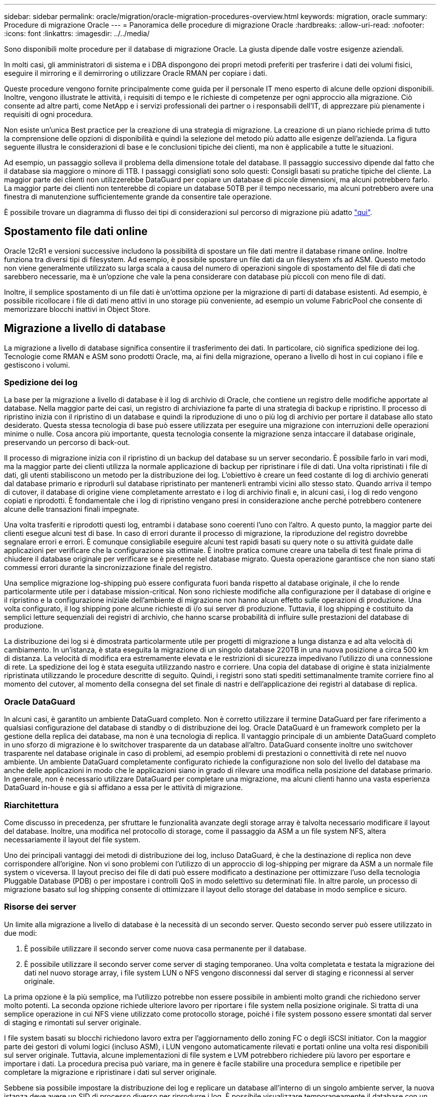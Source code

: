 ---
sidebar: sidebar 
permalink: oracle/migration/oracle-migration-procedures-overview.html 
keywords: migration, oracle 
summary: Procedure di migrazione Oracle 
---
= Panoramica delle procedure di migrazione Oracle
:hardbreaks:
:allow-uri-read: 
:nofooter: 
:icons: font
:linkattrs: 
:imagesdir: ../../media/


[role="lead"]
Sono disponibili molte procedure per il database di migrazione Oracle. La giusta dipende dalle vostre esigenze aziendali.

In molti casi, gli amministratori di sistema e i DBA dispongono dei propri metodi preferiti per trasferire i dati dei volumi fisici, eseguire il mirroring e il demirroring o utilizzare Oracle RMAN per copiare i dati.

Queste procedure vengono fornite principalmente come guida per il personale IT meno esperto di alcune delle opzioni disponibili. Inoltre, vengono illustrate le attività, i requisiti di tempo e le richieste di competenze per ogni approccio alla migrazione. Ciò consente ad altre parti, come NetApp e i servizi professionali dei partner o i responsabili dell'IT, di apprezzare più pienamente i requisiti di ogni procedura.

Non esiste un'unica Best practice per la creazione di una strategia di migrazione. La creazione di un piano richiede prima di tutto la comprensione delle opzioni di disponibilità e quindi la selezione del metodo più adatto alle esigenze dell'azienda. La figura seguente illustra le considerazioni di base e le conclusioni tipiche dei clienti, ma non è applicabile a tutte le situazioni.

Ad esempio, un passaggio solleva il problema della dimensione totale del database. Il passaggio successivo dipende dal fatto che il database sia maggiore o minore di 1TB. I passaggi consigliati sono solo questi: Consigli basati su pratiche tipiche del cliente. La maggior parte dei clienti non utilizzerebbe DataGuard per copiare un database di piccole dimensioni, ma alcuni potrebbero farlo. La maggior parte dei clienti non tenterebbe di copiare un database 50TB per il tempo necessario, ma alcuni potrebbero avere una finestra di manutenzione sufficientemente grande da consentire tale operazione.

È possibile trovare un diagramma di flusso dei tipi di considerazioni sul percorso di migrazione più adatto link:/media/migration-options-flowchart.png["qui"].



== Spostamento file dati online

Oracle 12cR1 e versioni successive includono la possibilità di spostare un file dati mentre il database rimane online. Inoltre funziona tra diversi tipi di filesystem. Ad esempio, è possibile spostare un file dati da un filesystem xfs ad ASM. Questo metodo non viene generalmente utilizzato su larga scala a causa del numero di operazioni singole di spostamento del file di dati che sarebbero necessarie, ma è un'opzione che vale la pena considerare con database più piccoli con meno file di dati.

Inoltre, il semplice spostamento di un file dati è un'ottima opzione per la migrazione di parti di database esistenti. Ad esempio, è possibile ricollocare i file di dati meno attivi in uno storage più conveniente, ad esempio un volume FabricPool che consente di memorizzare blocchi inattivi in Object Store.



== Migrazione a livello di database

La migrazione a livello di database significa consentire il trasferimento dei dati. In particolare, ciò significa spedizione dei log. Tecnologie come RMAN e ASM sono prodotti Oracle, ma, ai fini della migrazione, operano a livello di host in cui copiano i file e gestiscono i volumi.



=== Spedizione dei log

La base per la migrazione a livello di database è il log di archivio di Oracle, che contiene un registro delle modifiche apportate al database. Nella maggior parte dei casi, un registro di archiviazione fa parte di una strategia di backup e ripristino. Il processo di ripristino inizia con il ripristino di un database e quindi la riproduzione di uno o più log di archivio per portare il database allo stato desiderato. Questa stessa tecnologia di base può essere utilizzata per eseguire una migrazione con interruzioni delle operazioni minime o nulle. Cosa ancora più importante, questa tecnologia consente la migrazione senza intaccare il database originale, preservando un percorso di back-out.

Il processo di migrazione inizia con il ripristino di un backup del database su un server secondario. È possibile farlo in vari modi, ma la maggior parte dei clienti utilizza la normale applicazione di backup per ripristinare i file di dati. Una volta ripristinati i file di dati, gli utenti stabiliscono un metodo per la distribuzione dei log. L'obiettivo è creare un feed costante di log di archivio generati dal database primario e riprodurli sul database ripristinato per mantenerli entrambi vicini allo stesso stato. Quando arriva il tempo di cutover, il database di origine viene completamente arrestato e i log di archivio finali e, in alcuni casi, i log di redo vengono copiati e riprodotti. È fondamentale che i log di ripristino vengano presi in considerazione anche perché potrebbero contenere alcune delle transazioni finali impegnate.

Una volta trasferiti e riprodotti questi log, entrambi i database sono coerenti l'uno con l'altro. A questo punto, la maggior parte dei clienti esegue alcuni test di base. In caso di errori durante il processo di migrazione, la riproduzione del registro dovrebbe segnalare errori e errori. È comunque consigliabile eseguire alcuni test rapidi basati su query note o su attività guidate dalle applicazioni per verificare che la configurazione sia ottimale. È inoltre pratica comune creare una tabella di test finale prima di chiudere il database originale per verificare se è presente nel database migrato. Questa operazione garantisce che non siano stati commessi errori durante la sincronizzazione finale del registro.

Una semplice migrazione log-shipping può essere configurata fuori banda rispetto al database originale, il che lo rende particolarmente utile per i database mission-critical. Non sono richieste modifiche alla configurazione per il database di origine e il ripristino e la configurazione iniziale dell'ambiente di migrazione non hanno alcun effetto sulle operazioni di produzione. Una volta configurato, il log shipping pone alcune richieste di i/o sui server di produzione. Tuttavia, il log shipping è costituito da semplici letture sequenziali dei registri di archivio, che hanno scarse probabilità di influire sulle prestazioni del database di produzione.

La distribuzione dei log si è dimostrata particolarmente utile per progetti di migrazione a lunga distanza e ad alta velocità di cambiamento. In un'istanza, è stata eseguita la migrazione di un singolo database 220TB in una nuova posizione a circa 500 km di distanza. La velocità di modifica era estremamente elevata e le restrizioni di sicurezza impedivano l'utilizzo di una connessione di rete. La spedizione dei log è stata eseguita utilizzando nastro e corriere. Una copia del database di origine è stata inizialmente ripristinata utilizzando le procedure descritte di seguito. Quindi, i registri sono stati spediti settimanalmente tramite corriere fino al momento del cutover, al momento della consegna del set finale di nastri e dell'applicazione dei registri al database di replica.



=== Oracle DataGuard

In alcuni casi, è garantito un ambiente DataGuard completo. Non è corretto utilizzare il termine DataGuard per fare riferimento a qualsiasi configurazione del database di standby o di distribuzione dei log. Oracle DataGuard è un framework completo per la gestione della replica dei database, ma non è una tecnologia di replica. Il vantaggio principale di un ambiente DataGuard completo in uno sforzo di migrazione è lo switchover trasparente da un database all'altro. DataGuard consente inoltre uno switchover trasparente nel database originale in caso di problemi, ad esempio problemi di prestazioni o connettività di rete nel nuovo ambiente. Un ambiente DataGuard completamente configurato richiede la configurazione non solo del livello del database ma anche delle applicazioni in modo che le applicazioni siano in grado di rilevare una modifica nella posizione del database primario. In generale, non è necessario utilizzare DataGuard per completare una migrazione, ma alcuni clienti hanno una vasta esperienza DataGuard in-house e già si affidano a essa per le attività di migrazione.



=== Riarchitettura

Come discusso in precedenza, per sfruttare le funzionalità avanzate degli storage array è talvolta necessario modificare il layout del database. Inoltre, una modifica nel protocollo di storage, come il passaggio da ASM a un file system NFS, altera necessariamente il layout del file system.

Uno dei principali vantaggi dei metodi di distribuzione dei log, incluso DataGuard, è che la destinazione di replica non deve corrispondere all'origine. Non vi sono problemi con l'utilizzo di un approccio di log-shipping per migrare da ASM a un normale file system o viceversa. Il layout preciso dei file di dati può essere modificato a destinazione per ottimizzare l'uso della tecnologia Pluggable Database (PDB) o per impostare i controlli QoS in modo selettivo su determinati file. In altre parole, un processo di migrazione basato sul log shipping consente di ottimizzare il layout dello storage del database in modo semplice e sicuro.



=== Risorse dei server

Un limite alla migrazione a livello di database è la necessità di un secondo server. Questo secondo server può essere utilizzato in due modi:

. È possibile utilizzare il secondo server come nuova casa permanente per il database.
. È possibile utilizzare il secondo server come server di staging temporaneo. Una volta completata e testata la migrazione dei dati nel nuovo storage array, i file system LUN o NFS vengono disconnessi dal server di staging e riconnessi al server originale.


La prima opzione è la più semplice, ma l'utilizzo potrebbe non essere possibile in ambienti molto grandi che richiedono server molto potenti. La seconda opzione richiede ulteriore lavoro per riportare i file system nella posizione originale. Si tratta di una semplice operazione in cui NFS viene utilizzato come protocollo storage, poiché i file system possono essere smontati dal server di staging e rimontati sul server originale.

I file system basati su blocchi richiedono lavoro extra per l'aggiornamento dello zoning FC o degli iSCSI initiator. Con la maggior parte dei gestori di volumi logici (incluso ASM), i LUN vengono automaticamente rilevati e portati online una volta resi disponibili sul server originale. Tuttavia, alcune implementazioni di file system e LVM potrebbero richiedere più lavoro per esportare e importare i dati. La procedura precisa può variare, ma in genere è facile stabilire una procedura semplice e ripetibile per completare la migrazione e ripristinare i dati sul server originale.

Sebbene sia possibile impostare la distribuzione dei log e replicare un database all'interno di un singolo ambiente server, la nuova istanza deve avere un SID di processo diverso per riprodurre i log. È possibile visualizzare temporaneamente il database con un diverso gruppo di ID di processo con un SID diverso e modificarlo in un secondo momento. Tuttavia, questo può portare a numerose e complicate attività di gestione ed espone l'ambiente di database al rischio di errori dell'utente.



== Migrazione a livello di host

Migrare i dati a livello di host significa utilizzare il sistema operativo host e le utility associate per completare la migrazione. Questo processo include qualsiasi utility che copia i dati, inclusi Oracle RMAN e Oracle ASM.



=== Copia dei dati

Il valore di un'operazione di copia semplice non deve essere sottovalutato. Le moderne infrastrutture di rete sono in grado di spostare i dati a velocità misurate in gigabyte al secondo, mentre le operazioni di copia dei file si basano su un efficiente i/o di lettura e scrittura sequenziale L'interruzione è inevitabile con un'operazione di copia dell'host rispetto alla spedizione dei log, ma la migrazione non riguarda solo lo spostamento dei dati. In genere sono incluse le modifiche alla rete, il tempo di riavvio del database e i test post-migrazione.

Il tempo effettivo richiesto per copiare i dati potrebbe non essere significativo. Inoltre, l'operazione di copia preserva un percorso di back-out garantito perché i dati originali non vengono intatti. In caso di problemi durante il processo di migrazione, è possibile riattivare i file system originali con i dati originali.



=== Riformulazione

Replatforming si riferisce a una modifica del tipo di CPU. Quando un database viene migrato da una piattaforma Solaris, AIX o HP-UX tradizionale a x86 Linux, i dati devono essere riformattati a causa delle modifiche apportate all'architettura della CPU. Le CPU SPARC, IA64 e POWER sono note come grandi processori endian, mentre le architetture x86 e x86_64 sono note come Little endian. Di conseguenza, alcuni dati all'interno dei file di dati Oracle vengono ordinati in modo diverso a seconda del processore in uso.

Tradizionalmente, i clienti utilizzano DataPump per replicare i dati su più piattaforme. DataPump è un'utilità che crea un tipo speciale di esportazione dei dati logici che può essere importata più rapidamente nel database di destinazione. Poiché crea una copia logica dei dati, DataPump lascia alle spalle le dipendenze dell'endianness del processore. Anche se alcuni clienti usano DataPump per il replatform, con Oracle 11g è ora disponibile un'opzione più rapida: Tablespace trasportabili su più piattaforme. Questo avanzamento consente di convertire un tablespace in un diverso formato endian. Si tratta di una trasformazione fisica che offre prestazioni migliori rispetto a un'esportazione DataPump, che deve convertire i byte fisici in dati logici e quindi riconvertirli in byte fisici.

Una discussione completa su DataPump e tablespace trasportabili va oltre la documentazione relativa al NetApp dell'ambito, ma NetApp offre alcuni consigli basati sulla nostra esperienza nell'assistenza ai clienti durante la migrazione a un nuovo log di storage array con una nuova architettura della CPU:

* Se si utilizza DataPump, il tempo necessario per completare la migrazione deve essere misurato in un ambiente di test. A volte i clienti vengono sorpresi del tempo necessario per completare la migrazione. Questo downtime aggiuntivo e inatteso può causare interruzioni delle attività.
* Molti clienti credono erroneamente che gli spazi di tabella trasportabili su più piattaforme non richiedano la conversione dei dati. Quando si utilizza una CPU con un endian diverso, viene utilizzato un RMAN `convert` l'operazione deve essere eseguita sui file di dati in anticipo. Non si tratta di un'operazione istantanea. In alcuni casi, il processo di conversione può essere accelerato avendo più thread che operano su file di dati diversi, ma il processo di conversione non può essere evitato.




=== Migrazione guidata dal volume logico

Le LVM funzionano prendendo un gruppo di uno o più LUN e suddividendoli in piccole unità generalmente denominate estensioni. Il pool di estensioni viene quindi utilizzato come origine per creare volumi logici essenzialmente virtualizzati. Questo livello di virtualizzazione offre valore in vari modi:

* I volumi logici possono utilizzare estensioni tratte da più LUN. Quando un file system viene creato su un volume logico, può utilizzare le funzionalità con le performance complete di tutte le LUN. Inoltre, promuove il caricamento uniforme di tutte le LUN nel gruppo di volumi, offrendo performance più prevedibili.
* I volumi logici possono essere ridimensionati aggiungendo e, in alcuni casi, rimuovendo le estensioni. Il ridimensionamento di un file system su un volume logico avviene in genere senza interruzione delle attività.
* È possibile migrare i volumi logici senza interruzioni spostando le estensioni sottostanti.


La migrazione tramite LVM funziona in due modi: Spostare un'estensione o specchiare/demirrorizzare un'estensione. La migrazione LVM utilizza l'efficiente i/o sequenziale a blocchi di grandi dimensioni e solo raramente crea problemi di performance. In tal caso, sono solitamente disponibili opzioni per la riduzione della velocità di i/O. In tal modo, si aumenta il tempo necessario per completare la migrazione, riducendo al contempo il carico di i/o sui sistemi host e di storage.



==== Specchiatura e demirrorazione

Alcuni gestori di volumi, come AIX LVM, consentono all'utente di specificare il numero di copie per ogni estensione e di controllare quali periferiche ospitano ciascuna copia. La migrazione viene eseguita prelevando un volume logico esistente, eseguendo il mirroring delle estensioni sottostanti nei nuovi volumi, attendendo la sincronizzazione delle copie e rilasciando la copia precedente. Se si desidera un percorso di back-out, è possibile creare un'istantanea dei dati originali prima del punto in cui viene rilasciata la copia speculare. In alternativa, è possibile arrestare brevemente il server per mascherare i LUN originali prima di eliminare forzatamente le copie mirror contenute. In tal modo, si preserva una copia recuperabile dei dati nella loro posizione originale.



==== Estensione della migrazione

Quasi tutti i gestori di volumi consentono la migrazione delle estensioni e talvolta esistono diverse opzioni. Ad esempio, alcuni responsabili di volume consentono a un amministratore di spostare le singole estensioni per un volume logico specifico dal vecchio al nuovo storage. I gestori di volume come Linux LVM2 offrono `pvmove` Che riposiziona tutti gli extent sul dispositivo LUN specificato in un nuovo LUN. Una volta evacuata, la vecchia LUN può essere rimossa.


NOTE: Il rischio principale per le operazioni è la rimozione delle LUN vecchie e non utilizzate dalla configurazione. È necessario prestare la massima attenzione quando si modifica la suddivisione in zone FC e si rimuovono i dispositivi LUN obsoleti.



=== Gestione automatica dello storage Oracle

Oracle ASM è un volume manager e un file system logici combinati. A un livello elevato, Oracle ASM prende una raccolta di LUN, le suddivide in piccole unità di allocazione e le presenta come un singolo volume noto come gruppo di dischi ASM. ASM include inoltre la possibilità di eseguire il mirroring del gruppo di dischi impostando il livello di ridondanza. Un volume può essere senza mirror (ridondanza esterna), con mirroring (ridondanza normale) o con mirroring a tre vie (ridondanza elevata). Prestare attenzione durante la configurazione del livello di ridondanza perché non può essere modificato dopo la creazione.

ASM fornisce anche funzionalità di file system. Sebbene il file system non sia visibile direttamente dall'host, il database Oracle può creare, spostare ed eliminare file e directory in un gruppo di dischi ASM. Inoltre, è possibile navigare nella struttura utilizzando l'utilità asmcmd.

Come per altre implementazioni LVM, Oracle ASM ottimizza le performance di i/o mediante lo striping e il bilanciamento del carico dell'i/o di ciascun file su tutti i LUN disponibili. In secondo luogo, è possibile riposizionare le estensioni sottostanti per consentire sia il ridimensionamento del gruppo di dischi ASM sia la migrazione. Oracle ASM automatizza il processo mediante l'operazione di ribilanciamento. Le nuove LUN vengono aggiunte a un gruppo di dischi ASM e le vecchie LUN vengono eliminate, innescando il trasferimento dell'estensione e la successiva caduta della LUN evacuata dal gruppo di dischi. Questo processo è uno dei metodi di migrazione più comprovati e l'affidabilità di ASM nel fornire una migrazione trasparente è probabilmente la sua caratteristica più importante.


NOTE: Poiché il livello di mirroring di Oracle ASM è fisso, non può essere utilizzato con il metodo di migrazione mirror e demirroring.



== Migrazione a livello di storage

Migrazione a livello di storage: Migrazione al di sotto del livello dell'applicazione e del sistema operativo. In passato, questo a volte significava l'utilizzo di dispositivi specializzati che copiano i LUN a livello di rete, ma queste funzionalità ora si trovano in modo nativo in ONTAP.



=== SnapMirror

La migrazione di database da un sistema NetApp all'altro viene eseguita quasi universalmente con il software di replica dei dati NetApp SnapMirror. Il processo prevede la configurazione di una relazione di mirroring per i volumi da migrare, in modo che possano essere sincronizzati e quindi in attesa della finestra di cutover. Quando arriva, il database di origine viene arrestato, viene eseguito un aggiornamento finale del mirror e il mirror viene interrotto. I volumi di replica sono quindi pronti per l'uso, montando una directory del file system NFS contenuta oppure rilevando i LUN contenuti e avviando il database.

Il riposizionamento dei volumi in un singolo cluster ONTAP non viene preso in considerazione dalla migrazione, ma piuttosto da una routine `volume move` operazione. SnapMirror viene utilizzato come motore di replica dei dati all'interno del cluster. Questo processo è completamente automatizzato. Non esistono ulteriori passaggi da eseguire per la migrazione quando gli attributi del volume, come la mappatura delle LUN o le autorizzazioni di esportazione NFS, vengono spostati con il volume stesso. Il trasferimento non comporta interruzioni per le operazioni dell'host. In alcuni casi, l'accesso alla rete deve essere aggiornato per garantire che l'accesso ai dati appena ricollocati sia nel modo più efficiente possibile, ma anche queste attività non comportano interruzione delle attività.



=== Importazione di LUN esterne (FLI)

FLI è una funzione che consente a un sistema Data ONTAP con versione 8,3 o superiore di migrare una LUN esistente da un altro storage array. La procedura è semplice: Il sistema ONTAP viene sottoposto a zoning sull'array di storage esistente come se fosse un qualsiasi altro host SAN. Data ONTAP può quindi controllare le LUN legacy desiderate ed eseguire la migrazione dei dati sottostanti. Inoltre, il processo di importazione utilizza le impostazioni di efficienza del nuovo volume durante la migrazione dei dati, vale a dire che i dati possono essere compressi e deduplicati inline durante il processo di migrazione.

La prima implementazione di FLI in Data ONTAP 8,3 consentiva solo la migrazione offline. Si trattava di un trasferimento molto veloce, ma i dati LUN continuavano a non essere disponibili fino al completamento della migrazione. La migrazione online è stata introdotta in Data ONTAP 8,3.1. Questo tipo di migrazione consente di ridurre al minimo le interruzioni, consentendo a ONTAP di fornire dati LUN durante il processo di trasferimento. Si verifica una breve interruzione mentre l'host viene sottoposto a zoning per l'utilizzo dei LUN tramite ONTAP. Tuttavia, non appena tali modifiche vengono apportate, i dati sono ancora una volta accessibili e rimangono accessibili per l'intero processo di migrazione.

L'i/o in lettura viene fornito con un proxy tramite ONTAP fino al completamento dell'operazione di copia, mentre l'i/o in scrittura viene scritta in modo sincrono su LUN esterna e ONTAP. Le due copie LUN vengono mantenute sincronizzate in questo modo fino a quando l'amministratore non esegue un cutover completo che rilascia la LUN esterna e non replica più le scritture.

FLI è progettato per funzionare con FC, ma se si desidera passare a iSCSI, la LUN migrata può essere facilmente rimappata come una LUN iSCSI al termine della migrazione.

Tra le caratteristiche di FLI vi è il rilevamento e la regolazione automatici dell'allineamento. In questo contesto, il termine allineamento si riferisce a una partizione su un dispositivo LUN. Per ottenere prestazioni ottimali è necessario allineare l'i/o ai blocchi da 4K KB. Se una partizione viene posizionata su un offset che non è multiplo di 4K, le prestazioni ne risentono.

Esiste un secondo aspetto dell'allineamento che non può essere corretto regolando un offset di partizione, ovvero la dimensione del blocco del file system. Ad esempio, un file system ZFS generalmente utilizza per impostazione predefinita una dimensione di blocco interna di 512 byte. Altri clienti che utilizzano AIX hanno occasionalmente creato file system JFS2 con dimensioni blocco di 512 o 1, 024 byte. Anche se il file system potrebbe essere allineato a un limite di 4K, i file creati all'interno di tale file system non lo sono e le prestazioni ne risentono.

FLI non deve essere usato in queste circostanze. Anche se i dati sono accessibili dopo la migrazione, il risultato sono file system con gravi limitazioni delle prestazioni. In linea di principio, qualsiasi file system che supporti un carico di lavoro di sovrascrittura casuale su ONTAP dovrebbe utilizzare una dimensione del blocco di 4K KB. Ciò è applicabile principalmente a workload come file di dati di database e implementazioni di VDI. La dimensione del blocco può essere identificata utilizzando i comandi del sistema operativo host pertinente.

Ad esempio, su AIX, la dimensione del blocco può essere visualizzata con `lsfs -q`. Con Linux, `xfs_info` e. `tune2fs` può essere utilizzato per `xfs` e. `ext3/ext4`, rispettivamente. Con `zfs`, il comando è `zdb -C`.

Il parametro che controlla la dimensione del blocco è `ashift` e generalmente il valore predefinito è 9, che significa 2^9, o 512 byte. Per prestazioni ottimali, la `ashift` Il valore deve essere 12 (2^12=4K). Questo valore viene impostato al momento della creazione di zpool e non può essere modificato, il che significa che i data zpool con un `ashift` oltre a 12 deve essere eseguita la migrazione copiando i dati in uno zpool appena creato.

Oracle ASM non ha dimensioni dei blocchi fondamentali. L'unico requisito è che la partizione su cui è stato creato il disco ASM sia allineata correttamente.



=== 7-Mode Transition Tool

7-Mode Transition Tool (7MTT) è un'utility di automazione utilizzata per migrare configurazioni 7- Mode di grandi dimensioni a ONTAP. La maggior parte dei clienti che gestiscono i database trovano altri metodi più semplici, in parte perché eseguono di solito la migrazione dei database piuttosto che trasferire l'intero footprint dello storage. Inoltre, i database sono spesso solo una parte di un ambiente di storage più ampio. Pertanto, spesso i database vengono migrati singolarmente, quindi l'ambiente rimanente può essere spostato con 7MTT.

Alcuni clienti con sistemi di storage dedicati a ambienti di database complicati hanno un numero limitato ma significativo di essi. Questi ambienti potrebbero contenere molti volumi, snapshot e numerosi dettagli di configurazione, come autorizzazioni di esportazione, gruppi iniziatori LUN, autorizzazioni utente e configurazione del protocollo Lightweight Directory Access Protocol. In questi casi, le capacità di automazione di 7MTT possono semplificare una migrazione.

7MTT può funzionare in una delle due modalità seguenti:

* *Copy- Based Transition (CBT).* 7MTT con CBT imposta i volumi SnapMirror da un sistema 7- Mode esistente nel nuovo ambiente. Una volta sincronizzati i dati, 7MTT orchestra il processo di cutover.
* *Copy- Free Transition (CFT).* 7MTT con CFT si basa sulla conversione in-place degli shelf di dischi 7- Mode esistenti. I dati non vengono copiati e gli shelf di dischi esistenti possono essere riutilizzati. La configurazione esistente di data Protection ed efficienza dello storage viene preservata.


La differenza principale tra queste due opzioni consiste nel fatto che la transizione senza copie è un approccio a big-bang, in cui tutti gli shelf di dischi collegati alla coppia ha 7- Mode originale devono essere ricollocati nel nuovo ambiente. Non esiste alcuna opzione per spostare un sottoinsieme di shelf. L'approccio basato sulla copia consente lo spostamento dei volumi selezionati. Esiste anche potenzialmente una finestra di cutover più lunga con transizione priva di copie a causa del legame necessario per la riselezione degli shelf di dischi e la conversione dei metadati. In base all'esperienza sul campo, NetApp consiglia di lasciare trascorrere 1 ora per il riposizionamento e il ripristino degli shelf di dischi e tra 15 minuti e 2 ore per la conversione dei metadati.

